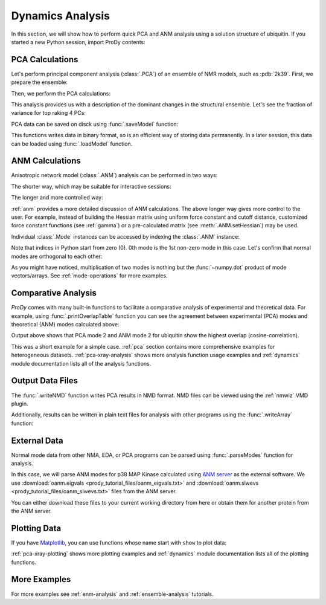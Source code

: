 .. _dynamics-tutorial:


Dynamics Analysis
===============================================================================

In this section, we will show how to perform quick PCA and ANM analysis
using a solution structure of ubiquitin.  If you started a new Python session,
import ProDy contents:


.. ipython:: python

   from prody import *
   from pylab import *
   ion()


PCA Calculations
-------------------------------------------------------------------------------

Let's perform principal component analysis (:class:`.PCA`) of an ensemble
of NMR models, such as :pdb:`2k39`.  First, we prepare the ensemble:

.. ipython:: python

   ubi = parsePDB('2k39', subset='calpha')
   ubi_selection = ubi.select('resnum < 71')
   ubi_ensemble = Ensemble(ubi_selection)
   ubi_ensemble.iterpose()

Then, we perform the PCA calculations:

.. ipython:: python

   pca = PCA('Ubiquitin')
   pca.buildCovariance(ubi_ensemble)
   pca.calcModes()

This analysis provides us with a description of the dominant changes in the
structural ensemble.  Let's see the fraction of variance for top raking 4 PCs:

.. ipython:: python

   for mode in pca[:4]:
       print(calcFractVariance(mode).round(2))


PCA data can be saved on disck using :func:`.saveModel` function:

.. ipython:: python

   saveModel(pca)

This functions writes data in binary format, so is an efficient way of
storing data permanently.  In a later session, this data can be loaded using
:func:`.loadModel` function.

ANM Calculations
-------------------------------------------------------------------------------

Anisotropic network model (:class:`.ANM`) analysis can be
performed in two ways:

The shorter way, which may be suitable for interactive sessions:

.. ipython:: python

   anm, atoms = calcANM(ubi_selection, selstr='calpha')

The longer and more controlled way:

.. ipython:: python

   anm = ANM('ubi') # instantiate ANM object
   anm.buildHessian(ubi_selection) # build Hessian matrix for selected atoms
   anm.calcModes() # calculate normal modes
   saveModel(anm)


:ref:`anm` provides a more detailed discussion of ANM calculations.
The above longer way gives more control to the user. For example, instead of
building the Hessian matrix using uniform force constant and cutoff distance,
customized force constant functions (see :ref:`gamma`) or a pre-calculated
matrix (see :meth:`.ANM.setHessian`) may be used.

Individual :class:`.Mode` instances can be accessed by
indexing the :class:`.ANM` instance:

.. ipython:: python

   slowest_mode = anm[0]
   print( slowest_mode )
   print( slowest_mode.getEigval().round(3) )

Note that indices in Python start from zero (0).  0th mode is the 1st non-zero
mode in this case.  Let's confirm that normal modes are orthogonal to each
other:

.. ipython:: python

   (anm[0] * anm[1]).round(10)
   (anm[0] * anm[2]).round(10)


As you might have noticed, multiplication of two modes is nothing but the
:func:`~numpy.dot` product of mode vectors/arrays.  See :ref:`mode-operations`
for more examples.


Comparative Analysis
-------------------------------------------------------------------------------

*ProDy* comes with many built-in functions to facilitate a comparative analysis
of experimental and theoretical data. For example, using
:func:`.printOverlapTable` function you can see the agreement between
experimental (PCA) modes and theoretical (ANM) modes calculated above:

.. ipython:: python

   printOverlapTable(pca[:4], anm[:4])

Output above shows that PCA mode 2 and ANM mode 2 for ubiquitin show the
highest overlap (cosine-correlation).

.. ipython:: python

   @savefig prody_tutorial_dynamics_overlap.png width=4in
   showOverlapTable(pca[:4], anm[:4]);

This was a short example for a simple case. :ref:`pca` section contains more
comprehensive examples for heterogeneous datasets. :ref:`pca-xray-analysis`
shows more analysis function usage examples and :ref:`dynamics` module
documentation lists all of the analysis functions.

Output Data Files
-------------------------------------------------------------------------------

The :func:`.writeNMD` function writes PCA results in NMD format.
NMD files can be viewed using the :ref:`nmwiz` VMD plugin.

.. ipython:: python

   writeNMD('ubi_pca.nmd', pca[:3], ubi_selection)


Additionally, results can be written in plain text files for analysis with
other programs using the :func:`.writeArray` function:

.. ipython:: python

   writeArray('ubi_pca_modes.txt', pca.getArray(), format='%8.3f')


External Data
-------------------------------------------------------------------------------

Normal mode data from other NMA, EDA, or PCA programs can be parsed using
:func:`.parseModes` function for analysis.

In this case, we will parse ANM modes for p38 MAP Kinase calculated using
`ANM server`_  as the external software.
We use :download:`oanm.eigvals <prody_tutorial_files/oanm_eigvals.txt>`
and :download:`oanm.slwevs <prody_tutorial_files/oanm_slwevs.txt>` files from
the ANM server.

.. _ANM server: http://ignmtest.ccbb.pitt.edu/cgi-bin/anm/anm1.cgi

You can either download these files to your current working directory from here
or obtain them for another protein from the ANM server.

.. ipython:: python

   nma = parseModes(normalmodes='prody_tutorial_files/oanm_slwevs.txt',
    eigenvalues='prody_tutorial_files/oanm_eigvals.txt',
    nm_usecols=range(1,21), ev_usecols=[1], ev_usevalues=range(6,26))
   nma
   nma.setTitle('1p38 ANM')
   slowmode = nma[0]
   print(slowmode.getEigval().round(2))


Plotting Data
-------------------------------------------------------------------------------

If you have `Matplotlib <http://matplotlib.sourceforge.net>`_, you can use
functions whose name start with ``show`` to plot data:

.. ipython:: python

   @savefig prody_tutorial_dynamics_sqflucts.png width=4in
   showSqFlucts(slowmode);


:ref:`pca-xray-plotting` shows more plotting examples and
:ref:`dynamics` module documentation lists all of the plotting functions.

More Examples
-------------------------------------------------------------------------------

For more examples see :ref:`enm-analysis` and :ref:`ensemble-analysis`
tutorials.

